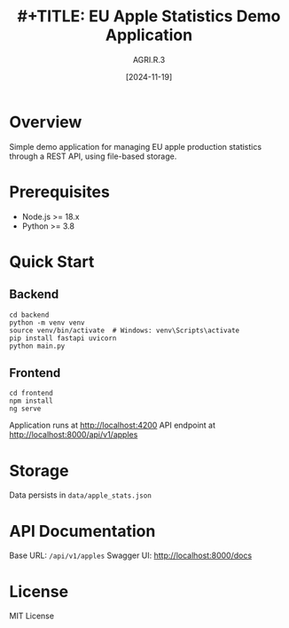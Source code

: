 #+title: #+TITLE: EU Apple Statistics Demo Application
#+AUTHOR: AGRI.R.3
#+DATE: [2024-11-19]

* Overview
Simple demo application for managing EU apple production statistics through a REST API, using file-based storage.

* Prerequisites
- Node.js >= 18.x
- Python >= 3.8

* Quick Start
** Backend
#+BEGIN_SRC shell
cd backend
python -m venv venv
source venv/bin/activate  # Windows: venv\Scripts\activate
pip install fastapi uvicorn
python main.py
#+END_SRC

** Frontend
#+BEGIN_SRC shell
cd frontend
npm install
ng serve
#+END_SRC

Application runs at http://localhost:4200
API endpoint at http://localhost:8000/api/v1/apples

* Storage
Data persists in =data/apple_stats.json=

* API Documentation
Base URL: =/api/v1/apples=
Swagger UI: http://localhost:8000/docs

* License
MIT License
